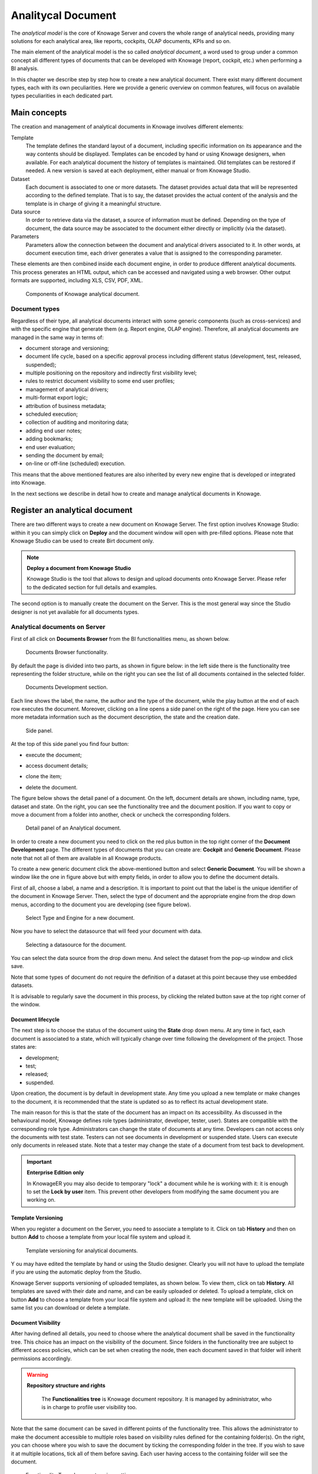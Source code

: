 Analitycal Document
########################################################################################################################

The *analytical model* is the core of Knowage Server and covers the whole range of analytical needs, providing many solutions for each analytical area, like reports, cockpits, OLAP documents, KPIs and so on.

The main element of the analytical model is the so called *analytical document*, a word used to group under a common concept all different types of documents that can be developed with Knowage (report, cockpit, etc.) when performing a BI analysis.

In this chapter we describe step by step how to create a new analytical document. There exist many different document types, each with its own peculiarities. Here we provide a generic overview on common features, will focus on available types peculiarities in each dedicated part.

Main concepts
------------------------------------------------------------------------------------------------------------------------

The creation and management of analytical documents in Knowage involves different elements:

Template
  The template defines the standard layout of a document, including specific information on its appearance and the way contents should be displayed. Templates can be encoded by hand or using Knowage designers, when available. For each analytical document the history of templates is maintained. Old templates can be restored if needed. A new version is saved at each deployment, either manual or from Knowage Studio.
Dataset
  Each document is associated to one or more datasets. The dataset provides actual data that will be represented according to the defined template. That is to say, the dataset provides the actual content of the analysis and the template is in charge of giving it a meaningful structure.
Data source
  In order to retrieve data via the dataset, a source of information must be defined. Depending on the type of document, the data source may be associated to the document either directly or implicitly (via the dataset).
Parameters
  Parameters allow the connection between the document and analytical drivers associated to it. In other words, at document execution time, each driver generates a value that is assigned to the corresponding parameter.

These elements are then combined inside each document engine, in order to produce different analytical documents. This process generates an HTML output, which can be accessed and navigated using a web browser. Other output formats are supported, including XLS, CSV, PDF, XML.

.. figure:: media/image57bis.png

   Components of Knowage analytical document.

Document types
~~~~~~~~~~~~~~~~~~~~~~~~~~~~~~~~~~~~~~~~~~~~~~~~~~~~~~~~~~~~~~~~~~~~~~~~~~~~~~~~~~~~~~~~~~~~~~~~~~~~~~~~~~~~~~~~~~~~~~~~

Regardless of their type, all analytical documents interact with some generic components (such as cross-services) and with the specific engine that generate them (e.g. Report engine, OLAP engine). Therefore, all analytical documents are managed in the same way in terms of:

-  document storage and versioning;
-  document life cycle, based on a specific approval process including different status (development, test, released, suspended);
-  multiple positioning on the repository and indirectly first visibility level;
-  rules to restrict document visibility to some end user profiles;
-  management of analytical drivers;
-  multi-format export logic;
-  attribution of business metadata;
-  scheduled execution;
-  collection of auditing and monitoring data;
-  adding end user notes;
-  adding bookmarks;
-  end user evaluation;
-  sending the document by email;
-  on-line or off-line (scheduled) execution.

This means that the above mentioned features are also inherited by every new engine that is developed or integrated into Knowage.

In the next sections we describe in detail how to create and manage analytical documents in Knowage.

Register an analytical document
------------------------------------------------------------------------------------------------------------------------

There are two different ways to create a new document on Knowage Server. The first option involves Knowage Studio: within it you can simply click on **Deploy** and the document window will open with pre-filled options. Please note that Knowage Studio can be used to create Birt document only.

.. note::
    **Deploy a document from Knowage Studio**

    Knowage Studio is the tool that allows to design and upload documents onto Knowage Server. Please refer to the dedicated section for full details and examples.

The second option is to manually create the document on the Server. This is the most general way since the Studio designer is not yet available for all documents types.

Analytical documents on Server
~~~~~~~~~~~~~~~~~~~~~~~~~~~~~~~~~~~~~~~~~~~~~~~~~~~~~~~~~~~~~~~~~~~~~~~~~~~~~~~~~~~~~~~~~~~~~~~~~~~~~~~~~~~~~~~~~~~~~~~~

First of all click on **Documents Browser** from the BI functionalities menu, as shown below.

.. figure:: media/image58bis.png

    Documents Browser functionality.

By default the page is divided into two parts, as shown in figure below: in the left side there is the functionality tree representing the folder structure, while on the right you can see the list of all documents contained in the selected folder.

.. figure:: media/image59.png

    Documents Development section.

Each line shows the label, the name, the author and the type of the document, while the play button at the end of each row executes the document. Moreover, clicking on a line opens a side panel on the right of the page. Here you can see more metadata information such as the document description, the state and the creation date.

.. figure:: media/image61.png

    Side panel.

At the top of this side panel you find four button:

- |image60| execute the document;

.. |image60| image:: media/image62.png
   :width: 30

- |image61| access document details;

.. |image61| image:: media/image63.png
   :width: 30

- |image62| clone the item;

.. |image62| image:: media/image64.png
   :width: 30

- |image63| delete the document.

.. |image63| image:: media/image65.png
   :width: 30

The figure below shows the detail panel of a document. On the left, document details are shown, including name, type, dataset and state. On the right, you can see the functionality tree and the document position. If you want to copy or move a document from a folder into another, check or uncheck the corresponding folders.

.. _detailpanelofknowanalydoc:
.. figure:: media/image66.png

    Detail panel of an Analytical document.

In order to create a new document you need to click on the red plus button in the top right corner of the **Document Development** page. The different types of documents that you can create are: **Cockpit** and **Generic Document**. Please note that not all of them are available in all Knowage products.

To create a new generic document click the above-mentioned button and select **Generic Document**. You will be shown a window like the one in figure above but with empty fields, in order to allow you to define the document details.

First of all, choose a label, a name and a description. It is important to point out that the label is the unique identifier of the document in Knowage Server. Then, select the type of document and the appropriate engine from the drop down menus, according to the document you are developing (see figure below).

.. figure:: media/image67.png

    Select Type and Engine for a new document.

Now you have to select the datasource that will feed your document with data.

.. figure:: media/image68.png

    Selecting a datasource for the document.

You can select the data source from the drop down menu. And select the dataset from the pop-up window and click save.

Note that some types of document do not require the definition of a dataset at this point because they use embedded datasets.

It is advisable to regularly save the document in this process, by clicking the related button save at the top right corner of the window.

Document lifecycle
^^^^^^^^^^^^^^^^^^^^^^^^^^^^^^^^^^^^^^^^^^^^^^^^^^^^^^^^^^^^^^^^^^^^^^^^^^^^^^^^^^^^^^^^^^^^^^^^^^^^^^^^^^^^^^^^^^^^^^^^

The next step is to choose the status of the document using the **State** drop down menu. At any time in fact, each document is   associated to a state, which will typically change over time following the development of the project. Those states are:

-  development;
-  test;
-  released;
-  suspended.

Upon creation, the document is by default in development state. Any time you upload a new template or make changes to the document, it is recommended that the state is updated so as to reflect its actual development state.

The main reason for this is that the state of the document has an impact on its accessibility. As discussed in the behavioural model,  Knowage defines role types (administrator, developer, tester, user). States are compatible with the corresponding role type. Administrators can change the state of documents at any time. Developers can not access only the documents with test state. Testers   can not see documents in development or suspended state. Users can execute only documents in released state. Note that a tester may   change the state of a document from test back to development.

.. important::
         **Enterprise Edition only**

         In KnowageER you may also decide to temporary "lock" a document while he is working with it: it is enough to set the **Lock by user** item. This prevent other developers from modifying the same document you are working on.

Template Versioning
^^^^^^^^^^^^^^^^^^^^^^^^^^^^^^^^^^^^^^^^^^^^^^^^^^^^^^^^^^^^^^^^^^^^^^^^^^^^^^^^^^^^^^^^^^^^^^^^^^^^^^^^^^^^^^^^^^^^^^^^

When you register a document on the Server, you need to associate a template to it. Click on  tab **History** and then on button **Add** to choose a template from your local file system and upload it.

.. _templateversionforanalydoc:
.. figure:: media/image69.png
    
    Template versioning for analytical documents.
Y
ou may have edited the template by hand or using the Studio designer. Clearly you will not have to upload the template if you are using the automatic deploy from the Studio.

Knowage Server supports versioning of uploaded templates, as shown below. To view them, click on tab **History**. All templates are saved with their date and name, and can be easily uploaded or deleted. To upload a template, click on button **Add** to choose a template from your local file system and upload it: the new template will be uploaded. Using the same list you can download or delete a template.

.. figure:: media/image70.png

    

Document Visibility
^^^^^^^^^^^^^^^^^^^^^^^^^^^^^^^^^^^^^^^^^^^^^^^^^^^^^^^^^^^^^^^^^^^^^^^^^^^^^^^^^^^^^^^^^^^^^^^^^^^^^^^^^^^^^^^^^^^^^^^^

After having defined all details, you need to choose where the analytical document shall be saved in the functionality tree. This   choice has an impact on the visibility of the document. Since folders in the functionality tree are subject to different access policies, which can be set when creating the node, then each document saved in that folder will inherit permissions accordingly.

.. warning::
      **Repository structure and rights**

         The **Functionalities tree** is Knowage document repository. It is managed by administrator, who is in charge to profile user visibility too.

Note that the same document can be saved in different points of the functionality tree. This allows the administrator to make the   document accessible to multiple roles based on visibility rules defined for the containing folder(s). On the right, you can choose where you wish to save the document by ticking the corresponding folder in the  tree. If you wish to save it at multiple locations, tick all of them before saving. Each user having access to the containing folder will see the document.

.. _functionaltreedocsav:
.. figure:: media/image66bis.png

    Functionality Tree, document saving settings.

Visibility rules
------------------------------------------------------------------------------------------------------------------------

In addition to the standard mechanism supported by the functionalities tree, it is possible to further customize access to a document based on user profile attributes. This allows administrators to rule access to documents at a very fine-grained level, beyond simple repository-based policies.

This can be done by editing conditions in the **Visibility restrictions** section on the right side of **Information** panel. To add a new condition pick a profile attribute from the drop down menu and assign it a value. This will add a new condition that must be verified to allow a user to access the document. In the same way you can add further conditions, and possibly remove all of them by clicking on the eraser.

.. figure:: media/image73.png

    Visibility restrictions.

Association with analytical drivers
------------------------------------------------------------------------------------------------------------------------

We have already discussed the role of analytical drivers and how they are connected to analytical documents via parameters. In this section we will show how to practically define this association.

We assume that the document template and datasets are correctly set in terms of parameter definition. In particular, they should have   been correctly referenced with their URL.

To add a new parameter, you can click on the tab **Drivers** and then on a **Add** button, see the next figure.

.. figure:: media/image74.png

    Association with analytical driver panel - 1.

Choose a name for the title of driver. Then choose analytical driver from drop-down menu that you wish to associate to the document.

Once you have selected the driver, you should write the **exact URL** of the corresponding parameter. Then set the different features   associated to the driver: you can set its visibility and decide if it is required and multivalue. By default the parameter is visible, not mandatory and not multivalue.

If you want the document not to be visible to end users, untick the **Visible** checkbox. Note that the parameter will still exist and   receive values from the associated driver. However, this will be hidden and the end user will not be able to choose any value for this   parameter.

If you want to set it as a required parameter just click on **true**. In this case, no default value is set. The end user will be   asked to choose the value of the parameter before opening the document.

Similarly to set a parameter as multivalue click on **true**, in this way the user can perform multiple selections on among its values.

After you have completed the definition of a parameter you can save it by clicking on main **Save** button in the upper right corner. To add further parameters, click on the **Add** button. Repeat the same procedure as many times you want. At this point you may wish to change the order of parameters (i.e., how they are presented to the user). To do so, click on the arrow in the list of drivers.

.. figure:: media/image75.png

    Association with analytical driver panel - 2.

In the following we will see some special operations that can be performed on drivers associated to a document.


Correlation between parameters
~~~~~~~~~~~~~~~~~~~~~~~~~~~~~~~~~~~~~~~~~~~~~~~~~~~~~~~~~~~~~~~~~~~~~~~~~~~~~~~~~~~~~~~~~~~~~~~~~~~~~~~~~~~~~~~~~~~~~~~~

In the context of a document, two different parameters may be connected to each other: this means that the possible values of a   parameter are limited by the value(s) of another parameter.

This feature can be useful when two (or more) parameters are logically related. For example, suppose to have a parameter for all the possible countries and another one for all the possible cities. If the user selects a region, it is meaningless to show him all cities: he should only be enabled to choose among the cities in the selected region.

In general, to configure a correlation within a document you should make sure that the LOV associated with the parent parameter and the  one associated to the child parameter share at least one column. This column defines which value from the parent parameter will be applied to the child, in order to constrain the results.

.. figure:: media/image79.png

    Creating a correlation.

To set the correlation, select child parameter which will show you the details of that particular driver and then click on the **Add condition** button to open pop-up window for defining data correlation.

.. figure:: media/image80.png

    Adding data correlation.

Here you need to define:

-  the parent parameter;

-  the type of logical operator, in order to compare values of the parent parameter with values of the child parameter;

-  the column, generated by the child parameter, whose value will be compared with the value of the same column in the parent   parameter.

If a parameter depends on multiple parent parameters, you can define multiple correlations.

Once defined the correlation, the child parameters will display the labels during the runtime in italics.

Correlation through LOV and drivers
~~~~~~~~~~~~~~~~~~~~~~~~~~~~~~~~~~~~~~~~~~~~~~~~~~~~~~~~~~~~~~~~~~~~~~~~~~~~~~~~~~~~~~~~~~~~~~~~~~~~~~~~~~~~~~~~~~~~~~~~

In previous sections we saw how to set correlation through the GUI available in the document detail panel, but there is also the   possibility to get the same result using the link between LOV and analytical drivers. More in depth, the user must have previously   configured a driver that runs values that can be used in the "where" clause of a SQL query. Then the user must set a query-type LOV using the syntax

We stress that the ``AD_name`` is the name of the driver the administrator is trying to reach. Syntax for setting correlation through LOV configuration is:

.. code-block:: bash
  :caption: Syntax for setting correlation through LOV configuration
  :linenos:

   $P{AD_name}

.. figure:: media/image82_b.png

    Correlation passing driver values to LOV query .

As a result, at document execution, as soon as the user pick up a value from the "free" parameter, the other one is filtered and will   show only the value related to the previous selection, as shown in Figure below.

.. figure:: media/image83.png

    Filtering with correlation.

Controlled visibility
~~~~~~~~~~~~~~~~~~~~~~~~~~~~~~~~~~~~~~~~~~~~~~~~~~~~~~~~~~~~~~~~~~~~~~~~~~~~~~~~~~~~~~~~~~~~~~~~~~~~~~~~~~~~~~~~~~~~~~~~

Another type of relation between parameters is supported by Knowage. It is possible to define values of a parent parameter that force hiding or showing of a child parameter in the parameters mask. Note that in the first case, the child parameter is hidden by default, while in the second case the parameter is shown by default.

To set a visibility expression, click on the **Add condition** button on the **Driver visibility conditions** card.

.. figure:: media/image72.png

    Adding visual correlation

In the graphical editor you can define visibility rules similarly to   correlation ones, as shown in figure below.

.. figure:: media/image84.png

    Visibility expressions.

Cross Navigation
------------------------------------------------------------------------------------------------------------------------

A powerful feature of Knowage analytical documents is cross-navigation, i.e., the ability to navigate documents in a browser-like fashion following logical data flows. Although crossnavigation is uniformly provided on all documents executed in Knowage Server, each type of document has its own modality to set the link pointing to another document.

Notice that the pointer can reference any Knowage document, regardless of the source document. For example, a BIRT report can point to a chart, a console, a geo or any other analytical document.

In Knowage there are two main typologies of cross navigation: *internal* and *external*.

*Internal cross navigation* updates one or more areas of a document by clicking on a series, a text, an image or in general on a   selected element of the document.

*External cross navigation* opens another document by clicking on an element of the main document, allowing in this way the definition of a *navigation path* throughout analytical documents (usually, from very general and aggregated information down to the more detailed and specific information)). Indeed, you can add cross navigation also to a document reached by cross navigation. This can be helpful to go deeper into an analysis, since each cross navigation step could be a deeper visualization of the data displayed in the starting document.

It is obviously possible to associate more than one cross navigation to a single document. It means that by clicking on different elements of the same document the user can be directed to different documents.

In this chapter we will examine in depth how to set output/input parameters on documents and, consequently, how to activate the cross navigation.

The first step is to define the parameters of the target document. These do not necessarily coincide with all the filters applied to the
document. Please refer to Chapter of Behavioural model for more detail on how to manage parameters and their association to documents.

Therefore it is required to state which parameters among the ones associated to the target document are going to be involved in the   navigation. Parameters coming out from the source document are said **output parameters** while the ones that receive values through the association (with the source document) are said **input parameters**. By the way, when declaring the parameters they will be called equally **output parameters** at first, since there is no criterion to distinguish output from input before the navigation is configured.

The definition of the output parameters is performed using the **Manage outputparameters** button but it differs   from document to document, according to its type. We will describe these differences in detail in each dedicated chapter, here we   explain the common steps.

Adding output parameters
~~~~~~~~~~~~~~~~~~~~~~~~~~~~~~~~~~~~~~~~~~~~~~~~~~~~~~~~~~~~~~~~~~~~~~~~~~~~~~~~~~~~~~~~~~~~~~~~~~~~~~~~~~~~~~~~~~~~~~~~

Knowage allows the definition of output parameters. From the Document Browser select a document and enter the **Document details**. 
Then click on **Output parameters** tab and then on the button **Add** to add the output parameter(s) to be passed to other analytical documents..

The figure below shows an example of a parameter with a DATE type. 
The default value is related to the location defined in   (**Menu** > **Languages**).

.. _settinganotuparam:
.. figure:: media/image85.png

    Setting an output parameter.

Cross navigation definition
~~~~~~~~~~~~~~~~~~~~~~~~~~~~~~~~~~~~~~~~~~~~~~~~~~~~~~~~~~~~~~~~~~~~~~~~~~~~~~~~~~~~~~~~~~~~~~~~~~~~~~~~~~~~~~~~~~~~~~~~

Finally you need to select the **Cross Navigation Definition** item from the menu to configure the cross navigation.

.. figure:: media/cross_03.png

    Cross navigation functionality.

The figure below shows the cross navigation definition window.

.. figure:: media/cross_00.png

    Cross navigation GUI.

It is required to give a name to the navigation; then select the document from which to start the navigation and the target document. The selecting of a document will cause the loading of input/output parameters related to the starting document in the left column and of the possible input parameters of the target document in the right column.

It is possible to configure the associations between input/output parameters by simply dragging and dropping a parameter from the left column on another of the right column.

.. figure:: media/cross_02.png

    Setting the cross navigation.


Once set, the association is highlighted as in Figure below.

.. figure:: media/image89.png

    Association between parameters.

To assign fixed values to target parameters it is necessary to edit first the box labelled **Fixed value parameter** and click on the **plus** icon. Then the value can be associated as fixed value of the one or more target parameters. Remember to click on the **Ok** button to save the cross navigation just set.

It is possible to define multiple cross navigation starting by the same document. In this case the system will show a popup window to choose the one that you want execute.
It is possible set a specific description for each cross navigation so that will be easy to recognize the right navigation definition to use. In the same way it is possible set the text of the bread crumb and personalize it.
For both attributes it is possible to show parameters (of input or output type) values through the syntax $P{parameter_name}. Just parameters of source documents are available.

.. figure:: media/cross_05.png

   Example of parametric description and breadcrumb text

.. figure:: media/image91.png

   Example of popup selection for more cross navigation definition (with params)
  
  Please bear in mind that for breadcrumbs as the case below, you need to set the *modality* to *Normal*.

.. figure:: media/cross_06.png

   Example of breadcrumbs with params
